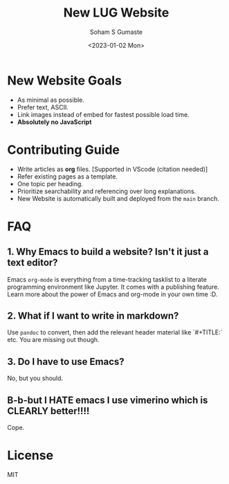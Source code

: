#+TITLE: New LUG Website
#+AUTHOR: Soham S Gumaste
#+DATE: <2023-01-02 Mon>

* New Website Goals

- As minimal as possible.
- Prefer text, ASCII.
- Link images instead of embed for fastest possible load time.
- **Absolutely no JavaScript**


* Contributing Guide

- Write articles as *org* files. [Supported in VScode (citation needed)]
- Refer existing pages as a template.
- One topic per heading.
- Prioritize searchability and referencing over long explanations.
- New Website is automatically built and deployed from the ~main~ branch.

* FAQ

** 1. Why Emacs to build a website? Isn't it just a text editor?

Emacs ~org-mode~ is everything from a time-tracking tasklist to a literate programming environment like Jupyter. It comes with a publishing feature. Learn more about the power of Emacs and org-mode in your own time :D.

** 2. What if I want to write in markdown?

Use =pandoc= to convert, then add the relevant header material like `#+TITLE:` etc. You are missing out though.

** 3. Do I have to use Emacs?

No, but you should.

** B-b-but I HATE emacs I use vimerino which is CLEARLY better!!!!

Cope.

* License

MIT
